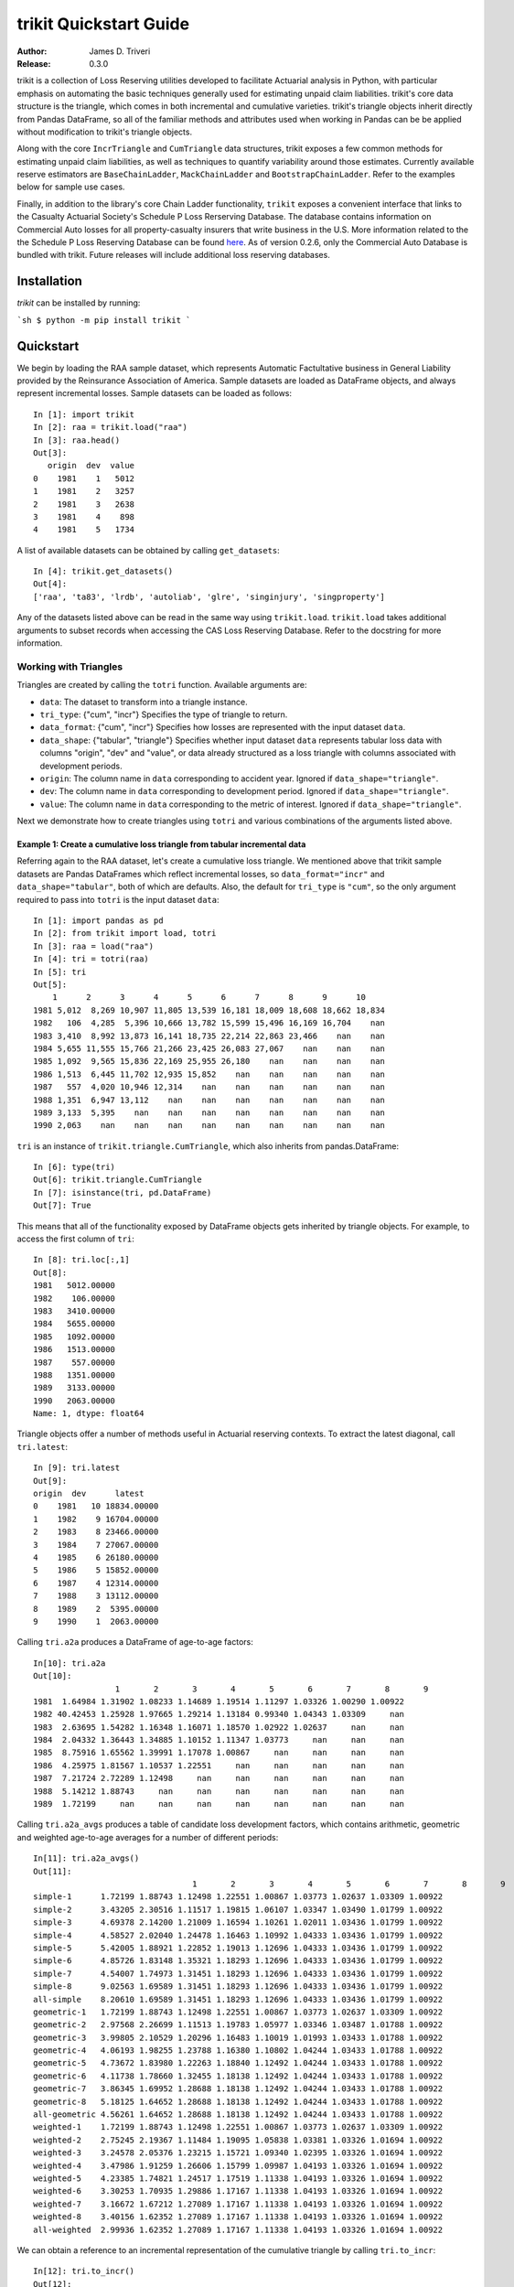 
.. _quickstart:

================================================================================
trikit Quickstart Guide
================================================================================

:Author: James D. Triveri
:Release: 0.3.0


.. highlight:: python


trikit is a collection of Loss Reserving utilities developed to facilitate
Actuarial analysis in Python, with particular emphasis on automating the basic
techniques generally used for estimating unpaid claim liabilities. 
trikit's core data structure is the triangle, which comes in both incremental
and cumulative varieties. trikit's triangle objects inherit directly
from Pandas DataFrame, so all of the familiar methods and attributes used
when working in Pandas can be be applied without modification to trikit's 
triangle objects. 

Along with the core ``IncrTriangle`` and ``CumTriangle`` data structures, 
trikit exposes a few common methods for estimating unpaid claim liabilities,
as well as techniques to quantify variability around those estimates. 
Currently available reserve estimators are ``BaseChainLadder``, ``MackChainLadder`` 
and ``BootstrapChainLadder``. Refer to the examples below for sample use cases. 


Finally, in addition to the library's core Chain Ladder functionality, ``trikit``
exposes a convenient interface that links to the Casualty Actuarial Society's
Schedule P Loss Rerserving Database. The database contains information on
Commercial Auto losses for all property-casualty insurers that write business 
in the U.S. More information related to the the Schedule P Loss Reserving 
Database can be found `here <https://www.casact.org/research/index.cfm?fa=loss_reserves_data>`_.
As of version 0.2.6, only the Commercial Auto Database is bundled with trikit.
Future releases will include additional loss reserving databases. 


Installation
********************************************************************************



`trikit` can be installed by running:

```sh
$ python -m pip install trikit
```


Quickstart
********************************************************************************

We begin by loading the RAA sample dataset, which represents Automatic 
Factultative business in General Liability provided by the Reinsurance 
Association of America. Sample datasets are loaded as DataFrame objects, and 
always represent incremental losses. Sample datasets can be loaded as follows::


	In [1]: import trikit
	In [2]: raa = trikit.load("raa")
	In [3]: raa.head()
	Out[3]:
	   origin  dev  value
	0    1981    1   5012
	1    1981    2   3257
	2    1981    3   2638
	3    1981    4    898
	4    1981    5   1734


A list of available datasets can be obtained by calling ``get_datasets``::

	In [4]: trikit.get_datasets()
	Out[4]:
	['raa', 'ta83', 'lrdb', 'autoliab', 'glre', 'singinjury', 'singproperty']



Any of the datasets listed above can be read in the same way using ``trikit.load``. 
``trikit.load`` takes additional arguments to subset records when accessing the 
CAS Loss Reserving Database. Refer to the docstring for more information. 


Working with Triangles
^^^^^^^^^^^^^^^^^^^^^^^^^^^^^^^^^^^^^^^^^^^^^^^^^^^^^^^^^^^^^^^^^^^^^^^^^^^^^

Triangles are created by calling the ``totri`` function. Available arguments
are:

-  ``data``: The dataset to transform into a triangle instance. 
-  ``tri_type``: {"cum", "incr"} Specifies the type of triangle to return. 
-  ``data_format``: {"cum", "incr"} Specifies how losses are represented with the
   input dataset ``data``.
-  ``data_shape``: {"tabular", "triangle"} Specifies whether input dataset ``data``
   represents tabular loss data with columns "origin", "dev" and "value",
   or data already structured as a loss triangle with columns associated with
   development periods.
-  ``origin``: The column name in ``data`` corresponding to accident year. 
   Ignored if ``data_shape="triangle"``.      
-  ``dev``: The column name in ``data`` corresponding to development period. 
   Ignored if ``data_shape="triangle"``.      
-  ``value``: The column name in ``data`` corresponding to the metric of interest. 
   Ignored if ``data_shape="triangle"``.         



Next we demonstrate how to create triangles using ``totri`` and various 
combinations of the arguments listed above.   


**Example 1:** Create a cumulative loss triangle from tabular incremental data 
---------------------------------------------------------------------------------

Referring again to the RAA dataset, let's create a cumulative loss triangle. 
We mentioned above that trikit sample datasets are Pandas DataFrames which 
reflect incremental losses, so ``data_format="incr"`` and ``data_shape="tabular"``, 
both of which are defaults. Also, the default for ``tri_type`` is ``"cum"``, so the 
only argument required to pass into ``totri`` is the input dataset ``data``::

	In [1]: import pandas as pd
	In [2]: from trikit import load, totri
	In [3]: raa = load("raa")
	In [4]: tri = totri(raa)
	In [5]: tri
	Out[5]:
            1      2      3      4      5      6      7      8      9      10
	1981 5,012  8,269 10,907 11,805 13,539 16,181 18,009 18,608 18,662 18,834
	1982   106  4,285  5,396 10,666 13,782 15,599 15,496 16,169 16,704    nan
	1983 3,410  8,992 13,873 16,141 18,735 22,214 22,863 23,466    nan    nan
	1984 5,655 11,555 15,766 21,266 23,425 26,083 27,067    nan    nan    nan
	1985 1,092  9,565 15,836 22,169 25,955 26,180    nan    nan    nan    nan
	1986 1,513  6,445 11,702 12,935 15,852    nan    nan    nan    nan    nan
	1987   557  4,020 10,946 12,314    nan    nan    nan    nan    nan    nan
	1988 1,351  6,947 13,112    nan    nan    nan    nan    nan    nan    nan
	1989 3,133  5,395    nan    nan    nan    nan    nan    nan    nan    nan
	1990 2,063    nan    nan    nan    nan    nan    nan    nan    nan    nan



``tri`` is an instance of ``trikit.triangle.CumTriangle``, which also inherits
from pandas.DataFrame::

	In [6]: type(tri)
	Out[6]: trikit.triangle.CumTriangle
	In [7]: isinstance(tri, pd.DataFrame)
	Out[7]: True


This means that all of the functionality exposed by DataFrame objects gets inherited
by triangle objects. For example, to access the first column of ``tri``::

	In [8]: tri.loc[:,1]
	Out[8]: 
	1981   5012.00000
	1982    106.00000
	1983   3410.00000
	1984   5655.00000
	1985   1092.00000
	1986   1513.00000
	1987    557.00000
	1988   1351.00000
	1989   3133.00000
	1990   2063.00000
	Name: 1, dtype: float64



Triangle objects offer a number of methods useful in Actuarial reserving 
contexts. To extract the latest diagonal, call ``tri.latest``::

	In [9]: tri.latest
	Out[9]:
	origin  dev      latest
	0    1981   10 18834.00000
	1    1982    9 16704.00000
	2    1983    8 23466.00000
	3    1984    7 27067.00000
	4    1985    6 26180.00000
	5    1986    5 15852.00000
	6    1987    4 12314.00000
	7    1988    3 13112.00000
	8    1989    2  5395.00000
	9    1990    1  2063.00000


Calling ``tri.a2a`` produces a DataFrame of age-to-age factors::

	In[10]: tri.a2a
	Out[10]:
			 1       2       3       4       5       6       7       8       9
	1981  1.64984 1.31902 1.08233 1.14689 1.19514 1.11297 1.03326 1.00290 1.00922
	1982 40.42453 1.25928 1.97665 1.29214 1.13184 0.99340 1.04343 1.03309     nan
	1983  2.63695 1.54282 1.16348 1.16071 1.18570 1.02922 1.02637     nan     nan
	1984  2.04332 1.36443 1.34885 1.10152 1.11347 1.03773     nan     nan     nan
	1985  8.75916 1.65562 1.39991 1.17078 1.00867     nan     nan     nan     nan
	1986  4.25975 1.81567 1.10537 1.22551     nan     nan     nan     nan     nan
	1987  7.21724 2.72289 1.12498     nan     nan     nan     nan     nan     nan
	1988  5.14212 1.88743     nan     nan     nan     nan     nan     nan     nan
	1989  1.72199     nan     nan     nan     nan     nan     nan     nan     nan


Calling ``tri.a2a_avgs`` produces a table of candidate loss development factors, 
which contains arithmetic, geometric and weighted age-to-age averages for a 
number of different periods::

	In[11]: tri.a2a_avgs()
	Out[11]:
					 1       2       3       4       5       6       7       8       9
	simple-1      1.72199 1.88743 1.12498 1.22551 1.00867 1.03773 1.02637 1.03309 1.00922
	simple-2      3.43205 2.30516 1.11517 1.19815 1.06107 1.03347 1.03490 1.01799 1.00922
	simple-3      4.69378 2.14200 1.21009 1.16594 1.10261 1.02011 1.03436 1.01799 1.00922
	simple-4      4.58527 2.02040 1.24478 1.16463 1.10992 1.04333 1.03436 1.01799 1.00922
	simple-5      5.42005 1.88921 1.22852 1.19013 1.12696 1.04333 1.03436 1.01799 1.00922
	simple-6      4.85726 1.83148 1.35321 1.18293 1.12696 1.04333 1.03436 1.01799 1.00922
	simple-7      4.54007 1.74973 1.31451 1.18293 1.12696 1.04333 1.03436 1.01799 1.00922
	simple-8      9.02563 1.69589 1.31451 1.18293 1.12696 1.04333 1.03436 1.01799 1.00922
	all-simple    8.20610 1.69589 1.31451 1.18293 1.12696 1.04333 1.03436 1.01799 1.00922
	geometric-1   1.72199 1.88743 1.12498 1.22551 1.00867 1.03773 1.02637 1.03309 1.00922
	geometric-2   2.97568 2.26699 1.11513 1.19783 1.05977 1.03346 1.03487 1.01788 1.00922
	geometric-3   3.99805 2.10529 1.20296 1.16483 1.10019 1.01993 1.03433 1.01788 1.00922
	geometric-4   4.06193 1.98255 1.23788 1.16380 1.10802 1.04244 1.03433 1.01788 1.00922
	geometric-5   4.73672 1.83980 1.22263 1.18840 1.12492 1.04244 1.03433 1.01788 1.00922
	geometric-6   4.11738 1.78660 1.32455 1.18138 1.12492 1.04244 1.03433 1.01788 1.00922
	geometric-7   3.86345 1.69952 1.28688 1.18138 1.12492 1.04244 1.03433 1.01788 1.00922
	geometric-8   5.18125 1.64652 1.28688 1.18138 1.12492 1.04244 1.03433 1.01788 1.00922
	all-geometric 4.56261 1.64652 1.28688 1.18138 1.12492 1.04244 1.03433 1.01788 1.00922
	weighted-1    1.72199 1.88743 1.12498 1.22551 1.00867 1.03773 1.02637 1.03309 1.00922
	weighted-2    2.75245 2.19367 1.11484 1.19095 1.05838 1.03381 1.03326 1.01694 1.00922
	weighted-3    3.24578 2.05376 1.23215 1.15721 1.09340 1.02395 1.03326 1.01694 1.00922
	weighted-4    3.47986 1.91259 1.26606 1.15799 1.09987 1.04193 1.03326 1.01694 1.00922
	weighted-5    4.23385 1.74821 1.24517 1.17519 1.11338 1.04193 1.03326 1.01694 1.00922
	weighted-6    3.30253 1.70935 1.29886 1.17167 1.11338 1.04193 1.03326 1.01694 1.00922
	weighted-7    3.16672 1.67212 1.27089 1.17167 1.11338 1.04193 1.03326 1.01694 1.00922
	weighted-8    3.40156 1.62352 1.27089 1.17167 1.11338 1.04193 1.03326 1.01694 1.00922
	all-weighted  2.99936 1.62352 1.27089 1.17167 1.11338 1.04193 1.03326 1.01694 1.00922


We can obtain a reference to an incremental representation of the cumulative triangle
by calling ``tri.to_incr``::

	In[12]: tri.to_incr()
	Out[12]:
			1     2     3     4     5     6     7   8   9   10
	1981 5,012 3,257 2,638   898 1,734 2,642 1,828 599  54 172
	1982   106 4,179 1,111 5,270 3,116 1,817  -103 673 535 nan
	1983 3,410 5,582 4,881 2,268 2,594 3,479   649 603 nan nan
	1984 5,655 5,900 4,211 5,500 2,159 2,658   984 nan nan nan
	1985 1,092 8,473 6,271 6,333 3,786   225   nan nan nan nan
	1986 1,513 4,932 5,257 1,233 2,917   nan   nan nan nan nan
	1987   557 3,463 6,926 1,368   nan   nan   nan nan nan nan
	1988 1,351 5,596 6,165   nan   nan   nan   nan nan nan nan
	1989 3,133 2,262   nan   nan   nan   nan   nan nan nan nan
	1990 2,063   nan   nan   nan   nan   nan   nan nan nan nan



**Example 2:** Create an incremental loss triangle from tabular incremental data
-----------------------------------------------------------------------------------


The call to ``totri`` is identical to Example #1, but we change ``tri_type`` from 
"cum" to "incr"::

	In [1]: import pandas as pd
	In [2]: from trikit import load, totri
	In [3]: raa = load("raa")
	In [4]: tri = totri(raa, tri_type="incr")
	In [5]: type(tri)
	Out[5]: trikit.triangle.IncrTriangle
	In [6]: tri
	Out[6]:
		    1     2     3     4     5     6     7   8   9   10
	1981 5,012 3,257 2,638   898 1,734 2,642 1,828 599  54 172
	1982   106 4,179 1,111 5,270 3,116 1,817  -103 673 535 nan
	1983 3,410 5,582 4,881 2,268 2,594 3,479   649 603 nan nan
	1984 5,655 5,900 4,211 5,500 2,159 2,658   984 nan nan nan
	1985 1,092 8,473 6,271 6,333 3,786   225   nan nan nan nan
	1986 1,513 4,932 5,257 1,233 2,917   nan   nan nan nan nan
	1987   557 3,463 6,926 1,368   nan   nan   nan nan nan nan
	1988 1,351 5,596 6,165   nan   nan   nan   nan nan nan nan
	1989 3,133 2,262   nan   nan   nan   nan   nan nan nan nan
	1990 2,063   nan   nan   nan   nan   nan   nan nan nan nan


``tri`` now represents RAA losses in incremental format.           

It is possible to obtain a cumulative representation of an incremental triangle
object by calling ``tri.to_cum``::

	In [7]: tri.to_cum()
	Out[7]:
			1      2      3      4      5      6      7      8      9      10
	1981 5,012  8,269 10,907 11,805 13,539 16,181 18,009 18,608 18,662 18,834
	1982   106  4,285  5,396 10,666 13,782 15,599 15,496 16,169 16,704    nan
	1983 3,410  8,992 13,873 16,141 18,735 22,214 22,863 23,466    nan    nan
	1984 5,655 11,555 15,766 21,266 23,425 26,083 27,067    nan    nan    nan
	1985 1,092  9,565 15,836 22,169 25,955 26,180    nan    nan    nan    nan
	1986 1,513  6,445 11,702 12,935 15,852    nan    nan    nan    nan    nan
	1987   557  4,020 10,946 12,314    nan    nan    nan    nan    nan    nan
	1988 1,351  6,947 13,112    nan    nan    nan    nan    nan    nan    nan
	1989 3,133  5,395    nan    nan    nan    nan    nan    nan    nan    nan
	1990 2,063    nan    nan    nan    nan    nan    nan    nan    nan    nan



**Example 3:** Create a cumulative loss triangle from data formatted as a triangle
------------------------------------------------------------------------------------


There may be situations in which data is already formatted as a triangle, 
and we're interested in creating a triangle instance from this data. 
In the next example, we create a DataFrame with the same shape as a triangle, 
which we then pass into ``totri`` with ``data_shape="triangle"`` to obtain a 
cumulative triangle instance::

	In [1]: import pandas as pd
	In [2]: from trikit import load, totri
	In [3]: dftri = pd.DataFrame({
				1:[1010, 1207, 1555, 1313, 1905],
				2:[767, 1100, 1203, 900, np.NaN],
				3:[444, 623, 841, np.NaN, np.NaN],
				4:[239, 556, np.NaN, np.NaN, np.NaN],
				5:[80, np.NaN, np.NaN, np.NaN, np.NaN],
				}, index=list(range(1, 6))
				)
	In [4]: dftri
	Out[4]:
		  1     2    3    4   5
	1  1010.  767. 444. 239. 80.
	2  1207. 1100. 623. 556. nan
	3  1555. 1203. 841. nan  nan
	4  1313.  900. nan  nan  nan
	5  1905.  nan  nan  nan  nan

	In [5]: tri = totri(dftri, data_shape="triangle")
	In [6]: type(tri)
	Out[6]: trikit.triangle.CumTriangle 


trikit cumulative triangle instances expose a plot method, which generates a 
faceted plot by origin representing the progression of cumulative losses to 
date by development period. The exhibit can be obtained as follows::

	In [5]: tri.plot()


Which yields:

.. image:: ./images/tridev_combined.png
   :align: center





Reserve Estimators
*****************************************************************************

trikit includes a number of reserve estimators. Let's refer to the CAS Loss Reserving
Dastabase (lrdb) included with trikit, focusing on ``grcode=1767`` and ``lob="comauto"``
(``grcode`` uniquely identifies each company in the database. To obtain a full list of
grcodes and associated companies, use ``trikit.get_lrdb_groups()``; to obtain a list
of availavble lines of business (lobs), use ``trikit.get_lrdb_lobs()``)::

	In [1]: from trikit import load, totri
	In [2]: df = load("lrdb", lob="comauto", grcode=1767)
	In [3]: tri = totri(df)
	In [4]: tri
	 		  1       2       3       4       5         6         7         8         9         10
	1988 110,231 263,079 431,216 611,278 797,428   985,570 1,174,922 1,366,229 1,558,096 1,752,096
	1989 121,678 279,896 456,640 644,767 837,733 1,033,837 1,233,015 1,432,670 1,633,619       nan
	1990 123,376 298,615 500,570 714,683 934,671 1,157,979 1,383,820 1,610,193       nan       nan
	1991 117,457 280,058 463,396 662,003 865,401 1,071,271 1,278,228       nan       nan       nan
	1992 124,611 291,399 481,170 682,203 889,029 1,101,390       nan       nan       nan       nan
	1993 137,902 323,854 533,211 753,639 980,180       nan       nan       nan       nan       nan
	1994 150,582 345,110 561,315 792,392     nan       nan       nan       nan       nan       nan
	1995 150,511 345,241 560,278     nan     nan       nan       nan       nan       nan       nan
	1996 142,301 326,584     nan     nan     nan       nan       nan       nan       nan       nan
	1997 143,970     nan     nan     nan     nan       nan       nan       nan       nan       nan

To obtain base chain ladder reserve estimates, call the cumulative triangle's
``base_cl`` method::

	In [5]: result = tri.base_cl()
	In [6]: result
	Out[6]:
		  maturity     cldf emergence     latest   ultimate    reserve
	1988        10  1.00000   1.00000  1,752,096  1,752,096          0
	1989         9  1.12451   0.88928  1,633,619  1,837,022    203,403
	1990         8  1.28233   0.77983  1,610,193  2,064,802    454,609
	1991         7  1.49111   0.67064  1,278,228  1,905,977    627,749
	1992         6  1.77936   0.56200  1,101,390  1,959,771    858,381
	1993         5  2.20146   0.45425    980,180  2,157,822  1,177,642
	1994         4  2.87017   0.34841    792,392  2,274,299  1,481,907
	1995         3  4.07052   0.24567    560,278  2,280,624  1,720,346
	1996         2  6.68757   0.14953    326,584  2,184,053  1,857,469
	1997         1 15.62506   0.06400    143,970  2,249,541  2,105,571
	total               nan       nan 10,178,930 20,666,007 10,487,077


The result is of type ``chainladder.BaseChainLadderResult``.         

``base_cl`` accepts two optional arguments:

* ``tail``: The tail factor, which defaults to 1.0.  
* ``sel``: Loss development factors, which defaults to "all-weighted". ``sel``
can be either a string corresponding to a pre-computed pattern available in
``tri.a2a_avgs().index``, or a custom set of loss development factors as a numpy
array or Pandas Series.

Example #2 demonstrated how to access a number of candidate loss development patterns
by calling ``tri.a2a_avgs``. Available pre-computed options for ``sel`` can be any
value present in ``tri.a2a_avgs``'s index. To obtain a list of available pre-computed
loss development factors by name, run::

	In [1]: tri.a2a_avgs().index.tolist()
	Out[1]:
	['simple-1', 'simple-2', 'simple-3', 'simple-4', 'simple-5', 'simple-6', 'simple-7', 
	'simple-8', 'all-simple', 'geometric-1', 'geometric-2', 'geometric-3', 'geometric-4', 
	'geometric-5', 'geometric-6', 'geometric-7', 'geometric-8', 'all-geometric', 
	'weighted-1', 'weighted-2', 'weighted-3', 'weighted-4', 'weighted-5', 'weighted-6', 
	'weighted-7', 'weighted-8', 'all-weighted']


If instead of ``all-weighted``, a 5-year geometric loss development pattern is 
preferred, along with a tail factor of 1.015, the call to ``base_cl`` would be modified
as follows::

	In [1]: tri.base_cl(sel="geometric-5", tail=1.015)
	Out[1]:
		  maturity     cldf emergence     latest   ultimate    reserve
	1988        10  1.01500   0.98522  1,752,096  1,778,377     26,281
	1989         9  1.14138   0.87613  1,633,619  1,864,578    230,959
	1990         8  1.30157   0.76830  1,610,193  2,095,778    485,585
	1991         7  1.51344   0.66075  1,278,228  1,934,517    656,289
	1992         6  1.80591   0.55374  1,101,390  1,989,009    887,619
	1993         5  2.23416   0.44760    980,180  2,189,878  1,209,698
	1994         4  2.91249   0.34335    792,392  2,307,832  1,515,440
	1995         3  4.13521   0.24183    560,278  2,316,869  1,756,591
	1996         2  6.78292   0.14743    326,584  2,215,194  1,888,610
	1997         1 15.69149   0.06373    143,970  2,259,103  2,115,133
	total               nan       nan 10,178,930 20,951,135 10,772,205


If ``sel`` is a Series or numpy ndarray, a check will first be made to ensure the LDFs
have the requiste number of elements. The provided LDFs should not include a tail factor.
If a tail factor is included with the loss development factor array, it will be ignored.
The value associated with the ``tail`` parameter will be appended to the provided LDF
array.

Next, reserves are estimated with the chain ladder along with an external set of LDFs 
using the same loss reserve database subset (``grcode=1767`` and ``lob="commauto"``)::

	In [1]: df = load("lrdb", lob="commauto", grcode=1767)
	In [2]: tri = totri(df)
	In [3]: ldfs = np.asarray([2.75, 1.55, 1.50, 1.25, 1.15, 1.075, 1.03, 1.02, 1.01])
	In [4]: cl = tri.base_cl(sel=ldfs)
	In [5]: cl
		  maturity     cldf emergence     latest   ultimate   reserve
	1988        10  1.00000   1.00000  1,752,096  1,752,096         0
	1989         9  1.01000   0.99010  1,633,619  1,649,955    16,336
	1990         8  1.03020   0.97069  1,610,193  1,658,821    48,628
	1991         7  1.06111   0.94241  1,278,228  1,356,335    78,107
	1992         6  1.14069   0.87666  1,101,390  1,256,343   154,953
	1993         5  1.31179   0.76232    980,180  1,285,793   305,613
	1994         4  1.63974   0.60985    792,392  1,299,317   506,925
	1995         3  2.45961   0.40657    560,278  1,378,066   817,788
	1996         2  3.81240   0.26230    326,584  1,245,068   918,484
	1997         1 10.48409   0.09538    143,970  1,509,394 1,365,424
	total               nan       nan 10,178,930 14,391,188 4,212,258


If ``ldfs`` is not of the correct length (either length ``n-1`` or ``n`` for a triangle 
having ``n`` development periods, ``ValueError`` will be raised::

	In [6]: ldfs = np.asarray([2.75, 1.55, 1.50, 1.25, 1.15, 1.075, 1.03])
	In [7]: result = tri.cl(sel=ldfs)
	Traceback (most recent call last):
  	File "trikit\trikit\chainladder\__init__.py", line 117, in __call__
	ValueError: sel has 7 values, LDF overrides require 9.


A faceted plot by origin combining actuals and forcasts can be obtained by calling
``result``'s plot method::

	In [1]: result = tri.cl(sel="geometric-5", tail=1.015)
	In [2]: result.plot()


Which produces the following:

    .. image:: ./images/cl_plot.png
    :align: center


Quantifying Reserve Variability
*******************************************************************************

The Base Chain Ladder method provides an estimate by origin and in total of
future outstanding claim liabilities, but offers no indication of the variability
around those point estimates. We can obtain quantiles of the predictive
distribution of reserve estimates through a number of trikit estimators.


Mack Chain Ladder
^^^^^^^^^^^^^^^^^^^^^^^^^^^^^^^^^^^^^^^^^^^^^^^^^^^^^^^^^^^^^^^^^^^^^^^^^^^^^^^

The Mack Chain Ladder is a distribution free model which estimates the first
two moments of standard chain ladder forecasts. Within trikit, the Mack Chain
Ladder is encapsulated within a cumulative triangle's ``mack_cl`` method.
``mack_cl`` accepts a number of optional arguments:

*  ``alpha``: Controls how loss development factors are computed. Can be 0, 1 or 2. 
   When ``alpha=0``, LDFs are computed as the straight average of observed individual link ratios.
   When ``alpha=1``, the historical Chain Ladder age-to-age factors are computed.
   When ``alpha=2``, a regression of $C_{k+1}$ on $C_{k}$ with 0 intercept is performed.
   Default is 1.

*  ``dist``: Either "norm" or "lognorm". Represents the selected distribution to
   approximate the true distribution of reserves by origin period and in aggregate.
   Setting ``dist="norm"`` specifies a normal distribution. ``dist="lognorm"``
   assumes a log-normal distribution. Default is "lognorm".

*  ``q``:  Quantile or sequence of quantiles to compute, which must be between 0 and 
   1 inclusive. Default is [.75, .95].

*  ``two_sided``: Whether the two_sided interval should be included in summary
   output. For example, if ``two_sided==True`` and ``q=.95``, then the 2.5th and 97.5th 
   quantiles of the estimated reserve distribution will be returned ((1 - .95) / 2, (1 + .95) / 2). 
   When False, only the specified quantile(s) will be computed. Default value is False.  


Using the ``ta83`` sample dataset, calling ``mack_cl`` with default arguments yields::

	In [1]: from trikit import load, totri
	In [2]: df = load("ta83")
	In [3]: tri = totri(data=df)
	In [4]: mcl = tri.mack_cl()
	In [6]: mcl
	Out[6]:
		  maturity     cldf emergence     latest   ultimate    reserve std_error      cv        75%        95%
	1           10  1.00000   1.00000  3,901,463  3,901,463          0         0     nan        nan        nan
	2            9  1.01772   0.98258  5,339,085  5,433,719     94,634    75,535 0.79818    118,760    234,717
	3            8  1.09564   0.91271  4,909,315  5,378,826    469,511   121,700 0.25921    539,788    691,334
	4            7  1.15466   0.86605  4,588,268  5,297,906    709,638   133,551 0.18820    790,911    947,870
	5            6  1.25428   0.79727  3,873,311  4,858,200    984,889   261,412 0.26542  1,135,100  1,462,149
	6            5  1.38450   0.72228  3,691,712  5,111,171  1,419,459   411,028 0.28957  1,651,045  2,174,408
	7            4  1.62520   0.61531  3,483,130  5,660,771  2,177,641   558,356 0.25640  2,500,779  3,194,587
	8            3  2.36858   0.42219  2,864,498  6,784,799  3,920,301   875,430 0.22331  4,439,877  5,499,652
	9            2  4.13870   0.24162  1,363,294  5,642,266  4,278,972   971,385 0.22701  4,853,918  6,033,399
	10           1 14.44662   0.06922    344,014  4,969,838  4,625,824 1,363,376 0.29473  5,390,689  7,133,025
	total               nan       nan 34,358,090 53,038,959 18,680,869 2,447,318 0.13101 20,226,192 22,955,604

The ``MackChainLadderResult``'s ``plot`` method returns a faceted plot of estimated
reserve distributions by origin and in total. The mean is highlighted, along with
any quantiles passed to the ``plot`` method via ``q``. We can compare the estimated distributions 
when ``dist="lognorm"`` vs. ``dist="norm"``, highlighting the mean and 95th percentile. 
First we take a look at ``dist="lognorm"``::

	In [7]: mcl.plot()

Which produces the following:

.. image:: ./images/mack_lognorm_facet.png
    :align: center


Next we produce the same exhibit, this time setting ``dist="norm"``::

	In [8]: mclargs = {"alpha":1, "dist":"norm", "two_sided":False,}
	In [9]: mcl = tri.cl(range_method="mack", **mclargs)
	In[10]: mcl.plot()


Which generates:

.. image:: ./images/mack_norm_facet.png
    :align: center


Testing for Development Period Correlation
^^^^^^^^^^^^^^^^^^^^^^^^^^^^^^^^^^^^^^^^^^

In [1] Appendix G, Mack proposes an approximate test to assess whether one
of the basic Chain Ladder assumptions holds, namely that subsequent development
periods are uncorrelated. The test can be performed via `MackChainLadderResult``'s
``devp_corr_test`` method. We next apply the test to the RAA dataset::


	In [1]: from trikit import load, totri
	In [2]: df = load("raa")
	In [3]: tri = totri(data=df)
	In [4]: mcl = tri.mack_cl()
	In [5]: mcl.devp_corr_test()
    Out[5]: ((-0.12746658149149367, 0.12746658149149367), 0.0695578231292517)


``devp_corr_test`` returns a 2-tuple: The first element represents the bounds
of the test interval ((-0.127, 0.127)). The second element is the test statistic
for the triangle under consideration. In this example, the test statistic falls
within the bounds of the test interval, therefore we do not reject the null-hypothesis
of having uncorrelated development factors. If the test statistic falls outside the
interval, the correlations should be analyzed in more detail. Refer to [1] for more
information.



Testing for Calendar Year Effects
^^^^^^^^^^^^^^^^^^^^^^^^^^^^^^^^^

In [1] Appendix H, Mack proposes a test to assess the independence of the origin
periods. This test can be performed via ``MackChainLadderResult``'s ``cy_effects_test``
method. Again using the RAA dataset::

    In [1]: from trikit import load, totri
	In [2]: df = load("raa")
	In [3]: tri = totri(data=df)
	In [4]: mcl = tri.mack_cl()
	In [5]: mcl.cy_effects_test()
    Out[5]: ((8.965613354894957, 16.78438664510504), 14.0)

Similar to ``devp_corr_test``, ``cy_effects_test`` returns a 2-tuple, with the first
element representing the bounds of the test interval ((8.97, 16.78)) and the second
element the test statistic. In this example, the test statistic falls within the
bounds of thew test interval, therefore we do not reject the null-hypothesis of not
having significant calendar year influences. Refer to [1] for more
information.


Mack Chain Ladder Diagnostics
^^^^^^^^^^^^^^^^^^^^^^^^^^^^^

``MackChainLadderResult`` exposes a ``diagnostics`` method, which generates a faceted plot
that includes the estimated aggregate reserve distribution, development by origin
and standardized residuals by development period and by orgin::

     In [1]: from trikit import load, totri
	 In [2]: df = load("raa")
	 In [3]: tri = totri(data=df)
	 In [4]: mcl = tri.mack_cl()
	 In [5]: mcl.diagnostics()


Which produces the following:

    .. image:: ./images/mack_diagnostics.png
    :align: center




Bootstrap Chain Ladder
^^^^^^^^^^^^^^^^^^^^^^^^^^^^^^^^^^^^^^^^^^^^^^^^^^^^^^^^^^^^^^^^^^^^^^^^^^^^^^^

The purpose of the Bootstrap Chain Ladder is to estimate the predicition error of
the total reserve estimate and to approximate the predictive distribution.
Within trikit, the Bootstrap Chain Ladder is encapsulated within a cumulative
triangle's ``boot_cl`` method. ``boot_cl`` accepts a number of optional arguments:

*  ``sims``: The number of bootstrap iterations to perform. Default value is 1000.   

*  ``q``: Quantile or sequence of quantiles to compute, which must be between 0 
   and 1 inclusive. Default value is [.75, .95].   

*  ``procdist``: The distribution used to incorporate process variance. Currently,
   this can only be set to "gamma". This may change in a future release.  
   
*  ``two_sided``: Whether the two_sided prediction interval should be included in 
   summary output. For example, if ``two_sided=True`` and ``q=.95``, then
   the 2.5th and 97.5th quantiles of the predictive reserve distribution will be 
   returned [(1 - .95) / 2, (1 + .95) / 2]. When False, only the specified 
   quantile(s) will be included in summary output. Default value is False.   
   
*  ``parametric``:  If True, fit standardized residuals to a normal distribution via
   maximum likelihood, and sample from this parameterized distribution. Otherwise, 
   sample with replacement from the collection of standardized fitted triangle 
   residuals. Default value is False.
   
*  ``interpolation``: One of {'linear', 'lower', 'higher', 'midpoint', 'nearest'}.
   Default value is "linear". Refer to [``numpy.quantile``](https://numpy.org/devdocs/reference/generated/numpy.quantile.html) 
   for more information.    
   
* ``random_state``:  If int, random_state is the seed used by the random number
  generator; If ``RandomState`` instance, random_state is the random number generator; 
  If None, the random number generator is the ``RandomState`` instance used by 
  np.random. Default value is None.     


We next demonstrate how to apply the Bootstrap Chain Ladder to the RAA dataset.
The example sets ``sims=2500``, ``two_sided=True`` and ``random_state=516``
(for reproducability)::

	In [1]: from trikit import load, totri
	In [2]: df = load("raa")
	In [3]: tri = totri(data=df)
	In [4]: bcl = tri.boot_cl(sims=2500, two_sided=True, random_state=516)
	In [5]: bcl
	Out[1]:
	   origin maturity    cldf latest ultimate  cl_reserve  bcl_reserve  2.5% 12.5% 87.5%  97.5%
	0    1981       10 1.00000  18834    18834     0.00000      0.00000     0     0     0      0
	1    1982        9 1.00922  16704    16858   153.95392      4.94385  -691   -71   543   1610
	2    1983        8 1.02631  23466    24083   617.37092    404.09648 -1028  -100  1727   3115
	3    1984        7 1.06045  27067    28703  1636.14216   1377.04868  -518   227  3351   5129
	4    1985        6 1.10492  26180    28927  2746.73634   2423.95365    50   859  4826   7209
	5    1986        5 1.23020  15852    19501  3649.10318   3457.84768   724  1688  5986   8226
	6    1987        4 1.44139  12314    17749  5435.30259   5289.49722  1536  2730  8622  11521
	7    1988        3 1.83185  13112    24019 10907.19251  10635.06275  4477  6577 15557  20131
	8    1989        2 2.97405   5395    16045 10649.98410  10247.20301  2824  5452 16603  21204
	9    1990        1 8.92023   2063    18402 16339.44253  15480.77315   565  5164 29130  41923
	10  total              nan 160987   213122 52135.22826  49320.42648  7938 22526 86344 120069


Here ``cl_reserve`` represents standard chain ladder reserve point estimates. 
``bcl_reserve`` represents the 50th percentile of the predicitive distribution 
of reserve estimates by origin and in total, and ``2.5%``, ``12.5%``, ``87.5%`` and ``97.5%``
represent various percentiles of the predictive distribution of reserve estimates. 
The lower percentiles,  ``2.5%`` and ``12.5%`` are included since ``two_sided=True``.


The ``BoostrapChainLadderResult`` object includes two exhibits: The first 
is similar to ``BaseChainLadderResult``'s ``plot``, but includes the upper and lower
bounds of the specified percentile of the predictive distribution. To obtain the faceted
plot showing the 5th and 95th percentiles, run::

	In [2]: bcl = tri.boot_cl(sims=2500, two_sided=True, random_state=516)
	In [2]: bcl.plot(q=.90)



In addition, we can obtain a faceted plot of the distribution of bootstrap samples
by origin and in aggregate by calling ``BoostrapChainLadderResult``'s ``hist``
method::

	In [4]: bcl.hist()


There are a number of parameters which control the style of the generated exhibits.
Refer to the docstring for more information.   



References
----------

1. Mack, Thomas (1993) *Measuring the Variability of Chain Ladder Reserve
    Estimates*, 1993 CAS Prize Paper Competition on 'Variability of Loss Reserves'.

2. Mack, Thomas, (1993), *Distribution-Free Calculation of the Standard Error
   of Chain Ladder Reserve Estimates*, ASTIN Bulletin 23, no. 2:213-225.

3. Mack, Thomas, (1999), *The Standard Error of Chain Ladder Reserve Estimates:
   Recursive Calculation and Inclusion of a Tail Factor*, ASTIN Bulletin 29,
   no. 2:361-366.

4. England, P., and R. Verrall, (2002), *Stochastic Claims Reserving in General
  Insurance*, British Actuarial Journal 8(3): 443-518.

5. Murphy, Daniel, (2007), *Chain Ladder Reserve Risk Estimators*, CAS E-Forum,
   Summer 2007.

6. Carrato, A., McGuire, G. and Scarth, R. 2016. *A Practitioner's
   Introduction to Stochastic Reserving*, The Institute and Faculty of
   Actuaries. 2016.


Contact
-------------------------------------------------------------------------------

Please contact james.triveri@gmail.com with suggestions or feature requests.



Relevant Links
*****************************************************************************

*  trikit Source: https://github.com/trikit/trikit 
*  CAS Loss Reserving Database: https://www.casact.org/research/index.cfm?fa=loss_reserves_data  
*  Python: <https://www.python.org/
*  Numpy: <http://www.numpy.org/
*  Scipy: <https://docs.scipy.org/doc/scipy/reference/
*  Pandas: <https://pandas.pydata.org/ 
*  Matplotlib: <https://matplotlib.org/
*  Seaborn: <https://seaborn.pydata.org/
